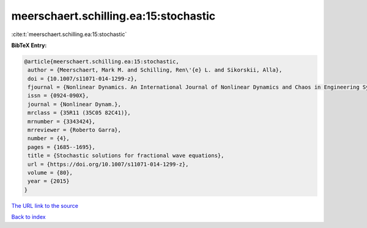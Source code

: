 meerschaert.schilling.ea:15:stochastic
======================================

:cite:t:`meerschaert.schilling.ea:15:stochastic`

**BibTeX Entry:**

.. code-block:: bibtex

   @article{meerschaert.schilling.ea:15:stochastic,
    author = {Meerschaert, Mark M. and Schilling, Ren\'{e} L. and Sikorskii, Alla},
    doi = {10.1007/s11071-014-1299-z},
    fjournal = {Nonlinear Dynamics. An International Journal of Nonlinear Dynamics and Chaos in Engineering Systems},
    issn = {0924-090X},
    journal = {Nonlinear Dynam.},
    mrclass = {35R11 (35C05 82C41)},
    mrnumber = {3343424},
    mrreviewer = {Roberto Garra},
    number = {4},
    pages = {1685--1695},
    title = {Stochastic solutions for fractional wave equations},
    url = {https://doi.org/10.1007/s11071-014-1299-z},
    volume = {80},
    year = {2015}
   }
`The URL link to the source <ttps://doi.org/10.1007/s11071-014-1299-z}>`_


`Back to index <../By-Cite-Keys.html>`_
